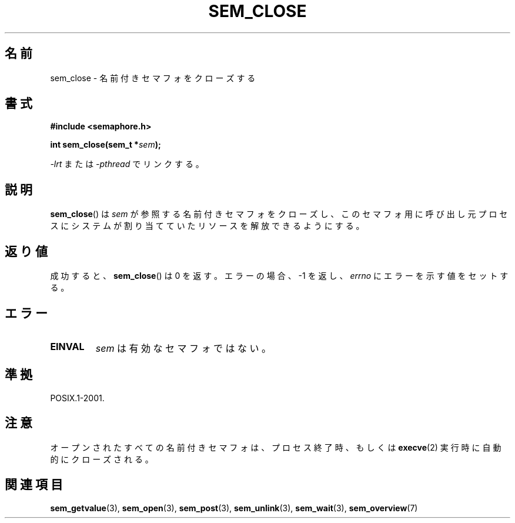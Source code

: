 '\" t
.\" Hey Emacs! This file is -*- nroff -*- source.
.\"
.\" Copyright (C) 2006 Michael Kerrisk <mtk.manpages@gmail.com>
.\"
.\" Permission is granted to make and distribute verbatim copies of this
.\" manual provided the copyright notice and this permission notice are
.\" preserved on all copies.
.\"
.\" Permission is granted to copy and distribute modified versions of this
.\" manual under the conditions for verbatim copying, provided that the
.\" entire resulting derived work is distributed under the terms of a
.\" permission notice identical to this one.
.\"
.\" Since the Linux kernel and libraries are constantly changing, this
.\" manual page may be incorrect or out-of-date.  The author(s) assume no
.\" responsibility for errors or omissions, or for damages resulting from
.\" the use of the information contained herein.  The author(s) may not
.\" have taken the same level of care in the production of this manual,
.\" which is licensed free of charge, as they might when working
.\" professionally.
.\"
.\" Formatted or processed versions of this manual, if unaccompanied by
.\" the source, must acknowledge the copyright and authors of this work.
.\"
.\" Japanese Version Copyright (c) 2006 Akihiro MOTOKI all rights reserved.
.\" Translated 2006-04-18, Akihiro MOTOKI <amotoki@dd.iij4u.or.jp>
.\"
.TH SEM_CLOSE 3 2006-03-25 "Linux" "Linux Programmer's Manual"
.SH 名前
sem_close \- 名前付きセマフォをクローズする
.SH 書式
.nf
.B #include <semaphore.h>
.sp
.BI "int sem_close(sem_t *" sem );
.fi
.sp
\fI\-lrt\fP または \fI\-pthread\fP でリンクする。
.SH 説明
.BR sem_close ()
は
.I sem
が参照する名前付きセマフォをクローズし、
このセマフォ用に呼び出し元プロセスにシステムが割り当てていた
リソースを解放できるようにする。
.SH 返り値
成功すると、
.BR sem_close ()
は 0 を返す。エラーの場合、\-1 を返し、
.I errno
にエラーを示す値をセットする。
.SH エラー
.TP
.B EINVAL
.I sem
は有効なセマフォではない。
.SH 準拠
POSIX.1-2001.
.SH 注意
オープンされたすべての名前付きセマフォは、プロセス終了時、もしくは
.BR execve (2)
実行時に自動的にクローズされる。
.SH 関連項目
.BR sem_getvalue (3),
.BR sem_open (3),
.BR sem_post (3),
.BR sem_unlink (3),
.BR sem_wait (3),
.BR sem_overview (7)
